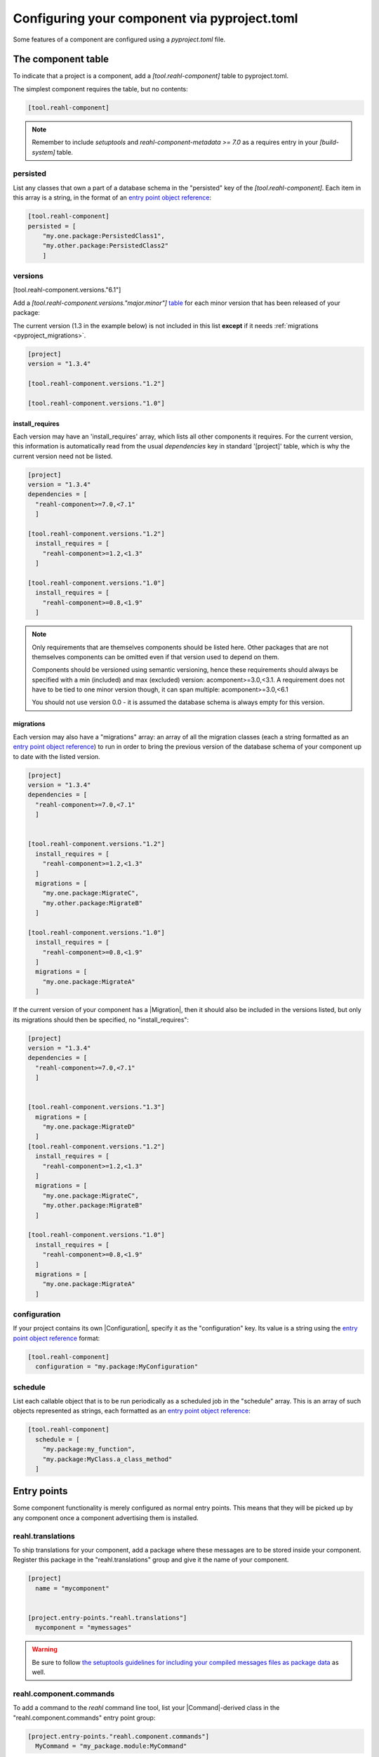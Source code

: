 .. Copyright 2022 Reahl Software Services (Pty) Ltd. All rights reserved.

.. _entry point object reference: https://packaging.python.org/en/latest/specifications/entry-points/#data-model
.. _table: https://toml.io/en/v1.0.0#table
.. _toml format: https://toml.io/en/
.. |Migration| replace:: :class:`~reahl.component.migration.Migration`
.. |Configuration| replace:: :class:`~reahl.component.config.Configuration`
.. |DatabaseControl| replace:: :class:`~reahl.component.dbutils.DatabaseControl`
.. |Command| replace:: :class:`~reahl.component.shelltools.Command`



Configuring your component via pyproject.toml
=============================================


Some features of a component are configured using a `pyproject.toml` file.


The component table
-------------------

To indicate that a project is a component, add a `[tool.reahl-component]` table to pyproject.toml.

The simplest component requires the table, but no contents:

.. code-block:: ini

   [tool.reahl-component]

.. note::
   Remember to include `setuptools` and `reahl-component-metadata >= 7.0` as a requires entry in your `[build-system]` table.


.. _pyproject_persisted:

persisted
^^^^^^^^^

List any classes that own a part of a database schema in the "persisted" key of the `[tool.reahl-component]`. Each item in this
array is a string, in the format of an `entry point object reference`_\:

.. code-block:: ini

   [tool.reahl-component]
   persisted = [
       "my.one.package:PersistedClass1",
       "my.other.package:PersistedClass2"
       ]


.. _pyproject_versions:
     
versions
^^^^^^^^

[tool.reahl-component.versions."6.1"]

Add a `[tool.reahl-component.versions."major.minor"]` `table`_ for each minor version that has been released of your package:

The current version (1.3 in the example below) is not included in this list **except** if it needs :ref:`migrations <pyproject_migrations>`.

.. code-block:: ini

   [project]
   version = "1.3.4"
   
   [tool.reahl-component.versions."1.2"]
   
   [tool.reahl-component.versions."1.0"]



.. _pyproject_install_requires:


install_requires
""""""""""""""""

Each version may have an 'install_requires' array, which lists all other components it requires. For the current
version, this information is automatically read from the usual `dependencies` key in standard '[project]' table, which is why the current
version need not be listed.

.. code-block:: toml

   [project]
   version = "1.3.4"
   dependencies = [
     "reahl-component>=7.0,<7.1"
     ]
     
   [tool.reahl-component.versions."1.2"]
     install_requires = [
       "reahl-component>=1.2,<1.3"
     ]
   
   [tool.reahl-component.versions."1.0"]
     install_requires = [
       "reahl-component>=0.8,<1.9"
     ]


.. note::

   Only requirements that are themselves components should be listed here. Other packages that are not themselves components can be omitted even
   if that version used to depend on them. 
   
   Components should be versioned using semantic versioning, hence these requirements should always be specified
   with a min (included) and max (excluded) version:  acomponent>=3.0,<3.1. A requirement does not have to be tied to one minor
   version though, it can span multiple: acomponent>=3.0,<6.1

   You should not use version 0.0 - it is assumed the database schema is always empty for this version.
   

     
.. _pyproject_migrations:

migrations
""""""""""

Each version may also have a "migrations" array: an array of all the migration classes (each a string formatted as an `entry point object
reference`_) to run in order to bring the previous version of the database schema of your component up to date with the listed version.

.. code-block:: ini

   [project]
   version = "1.3.4"
   dependencies = [
     "reahl-component>=7.0,<7.1"
     ]

   
   [tool.reahl-component.versions."1.2"]
     install_requires = [
       "reahl-component>=1.2,<1.3"
     ]
     migrations = [
       "my.one.package:MigrateC",
       "my.other.package:MigrateB"
     ]
     
   [tool.reahl-component.versions."1.0"]
     install_requires = [
       "reahl-component>=0.8,<1.9"
     ]
     migrations = [
       "my.one.package:MigrateA"
     ]



If the current version of your component has a |Migration|, then it should also be included in the versions listed, but only its migrations
should then be specified, no "install_requires":

.. code-block:: ini
                
   [project]
   version = "1.3.4"
   dependencies = [
     "reahl-component>=7.0,<7.1"
     ]

   
   [tool.reahl-component.versions."1.3"]
     migrations = [
       "my.one.package:MigrateD"
     ]
   [tool.reahl-component.versions."1.2"]
     install_requires = [
       "reahl-component>=1.2,<1.3"
     ]
     migrations = [
       "my.one.package:MigrateC",
       "my.other.package:MigrateB"
     ]
     
   [tool.reahl-component.versions."1.0"]
     install_requires = [
       "reahl-component>=0.8,<1.9"
     ]
     migrations = [
       "my.one.package:MigrateA"
     ]


     
.. _pyproject_configuration:
     
configuration
^^^^^^^^^^^^^

If your project contains its own |Configuration|, specify it as the "configuration" key. Its value is a string using
the `entry point object reference`_ format:

.. code-block:: ini

   [tool.reahl-component]
     configuration = "my.package:MyConfiguration"


.. _pyproject_schedule:


schedule
^^^^^^^^

List each callable object that is to be run periodically as a scheduled job in the "schedule" array. This is an array
of such objects represented as strings, each formatted as an `entry point object reference`_:

.. code-block:: ini
                
   [tool.reahl-component]
     schedule = [
       "my.package:my_function",
       "my.package:MyClass.a_class_method"
     ]


Entry points
------------

Some component functionality is merely configured as normal entry points. This means that they will be picked up
by any component once a component advertising them is installed.


.. _pyproject_translations:

reahl.translations
^^^^^^^^^^^^^^^^^^

To ship translations for your component, add a package where these messages are to be stored inside your component.
Register this package in the "reahl.translations" group and give it the name of your component.

.. code-block:: ini
                
   [project]
     name = "mycomponent"

   
   [project.entry-points."reahl.translations"]
     mycomponent = "mymessages"


.. warning:: Be sure to follow `the setuptools guidelines for including your compiled messages files as package data <https://setuptools.pypa.io/en/latest/userguide/datafiles.html>`_ as well.
             


.. _pyproject_commands:

reahl.component.commands
^^^^^^^^^^^^^^^^^^^^^^^^

To add a command to the `reahl` command line tool, list your |Command|\-derived class in the "reahl.component.commands" entry point group:

.. code-block:: ini
                
   [project.entry-points."reahl.component.commands"]
     MyCommand = "my_package.module:MyCommand"




.. _pyproject_database_controls:

reahl.component.databasecontrols
^^^^^^^^^^^^^^^^^^^^^^^^^^^^^^^^

Add additional |DatabaseControl| classes to the "reahl.component.databasecontrols" entry point group:


.. code-block:: ini
                
   [project.entry-points."reahl.component.databasecontrols"]
     MyNewControl = "mypackage.mymodule:MyNewControl"

       
